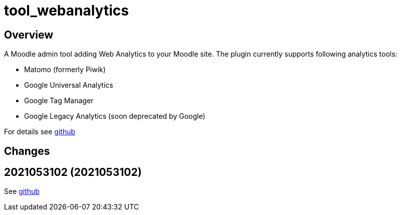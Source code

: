 = tool_webanalytics

== Overview

A Moodle admin tool adding Web Analytics to your Moodle site. The plugin currently supports following analytics tools: 

* Matomo (formerly Piwik)
* Google Universal Analytics
* Google Tag Manager
* Google Legacy Analytics (soon deprecated by Google)

For details see https://github.com/catalyst/moodle-tool_webanalytics/blob/master/README.md[github]

== Changes

== 2021053102 (2021053102)

See https://github.com/catalyst/moodle-tool_webanalytics/commits/2021053102[github]

